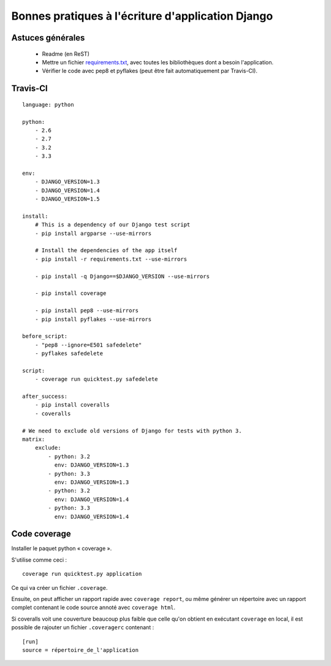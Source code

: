 ==================================================
Bonnes pratiques à l'écriture d'application Django
==================================================


Astuces générales
=================

 - Readme (en ReST)
 - Mettre un fichier `requirements.txt <http://www.pip-installer.org/en/latest/requirements.html>`_, avec toutes les bibliothèques dont a besoin l'application.
 - Vérifier le code avec pep8 et pyflakes (peut être fait automatiquement par Travis-CI).


Travis-CI
=========

::

    language: python

    python:
        - 2.6
        - 2.7
        - 3.2
        - 3.3

    env:
        - DJANGO_VERSION=1.3
        - DJANGO_VERSION=1.4
        - DJANGO_VERSION=1.5

    install: 
        # This is a dependency of our Django test script
        - pip install argparse --use-mirrors

        # Install the dependencies of the app itself
        - pip install -r requirements.txt --use-mirrors

        - pip install -q Django==$DJANGO_VERSION --use-mirrors

        - pip install coverage

        - pip install pep8 --use-mirrors
        - pip install pyflakes --use-mirrors

    before_script:
        - "pep8 --ignore=E501 safedelete"
        - pyflakes safedelete

    script:
        - coverage run quicktest.py safedelete

    after_success:
        - pip install coveralls
        - coveralls

    # We need to exclude old versions of Django for tests with python 3.
    matrix:
        exclude:
            - python: 3.2
              env: DJANGO_VERSION=1.3
            - python: 3.3
              env: DJANGO_VERSION=1.3
            - python: 3.2
              env: DJANGO_VERSION=1.4
            - python: 3.3
              env: DJANGO_VERSION=1.4


Code coverage
=============

Installer le paquet python « coverage ».

S'utilise comme ceci : ::

    coverage run quicktest.py application

Ce qui va créer un fichier ``.coverage``.

Ensuite, on peut afficher un rapport rapide avec ``coverage report``, ou même générer un répertoire
avec un rapport complet contenant le code source annoté avec ``coverage html``.

Si coveralls voit une couverture beaucoup plus faible que celle qu'on obtient en exécutant ``coverage`` en local,
il est possible de rajouter un fichier ``.coveragerc`` contenant : ::

    [run]
    source = répertoire_de_l'application


